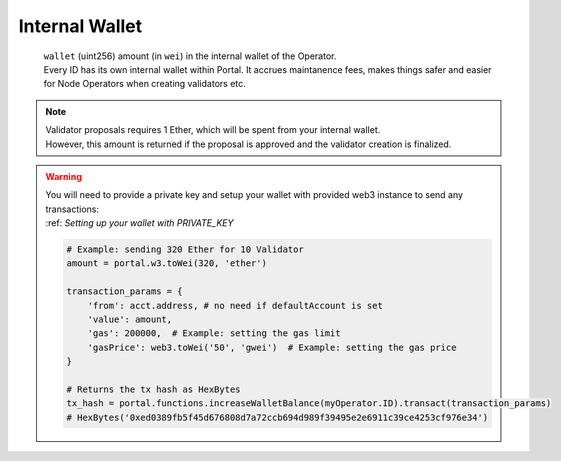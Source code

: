 .. _internal_wallet:

Internal Wallet  
===============

    | ``wallet`` (uint256) amount (in ``wei``) in the internal wallet of the Operator.
    | Every ID has its own internal wallet within Portal. It accrues maintanence fees, makes things safer and easier for Node Operators when creating validators etc. 

.. note::     
    | Validator proposals requires 1 Ether, which will be spent from your internal wallet.
    | However, this amount is returned if the proposal is approved and the validator creation is finalized.

.. py:method:: Portal.functions.increaseWalletBalance(id: uint256)

    Increases internal wallet by accepting the deposited ETH amount.

.. WARNING::
    | You will need to provide a private key and setup your wallet with provided web3 instance to send any transactions:
    | :ref: `Setting up your wallet with PRIVATE_KEY` 

    .. code-block:: python

        # Example: sending 320 Ether for 10 Validator
        amount = portal.w3.toWei(320, 'ether')  

        transaction_params = {
            'from': acct.address, # no need if defaultAccount is set 
            'value': amount,
            'gas': 200000,  # Example: setting the gas limit
            'gasPrice': web3.toWei('50', 'gwei')  # Example: setting the gas price
        }

        # Returns the tx hash as HexBytes
        tx_hash = portal.functions.increaseWalletBalance(myOperator.ID).transact(transaction_params)
        # HexBytes('0xed0389fb5f45d676808d7a72ccb694d989f39495e2e6911c39ce4253cf976e34')

.. py:method:: Portal.functions.decreaseWalletBalance(id: uint256, value: uint256)

    Like, above function, operators can also decrease their wallet balance.

    .. code-block:: python
        
        # Example: withdrawing 320 eth back
        amount = portal.w3.toWei(320, 'ether') 

        transaction_params = {
            'from': acct.address, # no need if defaultAccount is set 
            'value': 0,
            'gas': 200000,  # Example: setting the gas limit
            'gasPrice': web3.toWei('50', 'gwei')  # Example: setting the gas price
        }

        # Returns the tx hash as HexBytes
        tx_hash = portal.functions.decreaseWalletBalance(myOperator.ID, amount).transact(transaction_params)
        # HexBytes('0xed0389fb5f45d676808d7a72ccb694d989f39495e2e6911c39ce4253cf976e34')